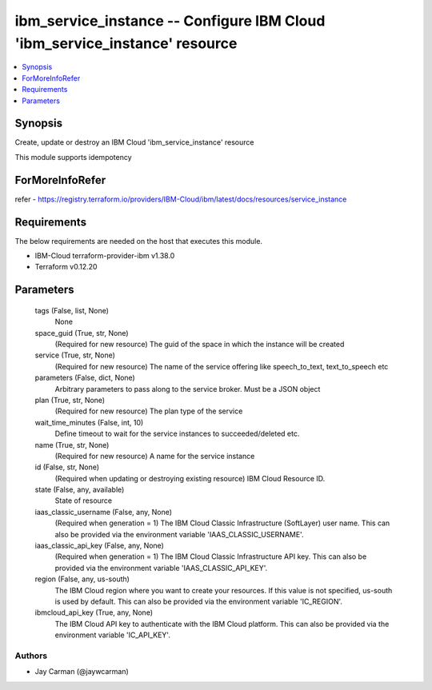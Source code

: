 
ibm_service_instance -- Configure IBM Cloud 'ibm_service_instance' resource
===========================================================================

.. contents::
   :local:
   :depth: 1


Synopsis
--------

Create, update or destroy an IBM Cloud 'ibm_service_instance' resource

This module supports idempotency


ForMoreInfoRefer
----------------
refer - https://registry.terraform.io/providers/IBM-Cloud/ibm/latest/docs/resources/service_instance

Requirements
------------
The below requirements are needed on the host that executes this module.

- IBM-Cloud terraform-provider-ibm v1.38.0
- Terraform v0.12.20



Parameters
----------

  tags (False, list, None)
    None


  space_guid (True, str, None)
    (Required for new resource) The guid of the space in which the instance will be created


  service (True, str, None)
    (Required for new resource) The name of the service offering like speech_to_text, text_to_speech etc


  parameters (False, dict, None)
    Arbitrary parameters to pass along to the service broker. Must be a JSON object


  plan (True, str, None)
    (Required for new resource) The plan type of the service


  wait_time_minutes (False, int, 10)
    Define timeout to wait for the service instances to succeeded/deleted etc.


  name (True, str, None)
    (Required for new resource) A name for the service instance


  id (False, str, None)
    (Required when updating or destroying existing resource) IBM Cloud Resource ID.


  state (False, any, available)
    State of resource


  iaas_classic_username (False, any, None)
    (Required when generation = 1) The IBM Cloud Classic Infrastructure (SoftLayer) user name. This can also be provided via the environment variable 'IAAS_CLASSIC_USERNAME'.


  iaas_classic_api_key (False, any, None)
    (Required when generation = 1) The IBM Cloud Classic Infrastructure API key. This can also be provided via the environment variable 'IAAS_CLASSIC_API_KEY'.


  region (False, any, us-south)
    The IBM Cloud region where you want to create your resources. If this value is not specified, us-south is used by default. This can also be provided via the environment variable 'IC_REGION'.


  ibmcloud_api_key (True, any, None)
    The IBM Cloud API key to authenticate with the IBM Cloud platform. This can also be provided via the environment variable 'IC_API_KEY'.













Authors
~~~~~~~

- Jay Carman (@jaywcarman)
